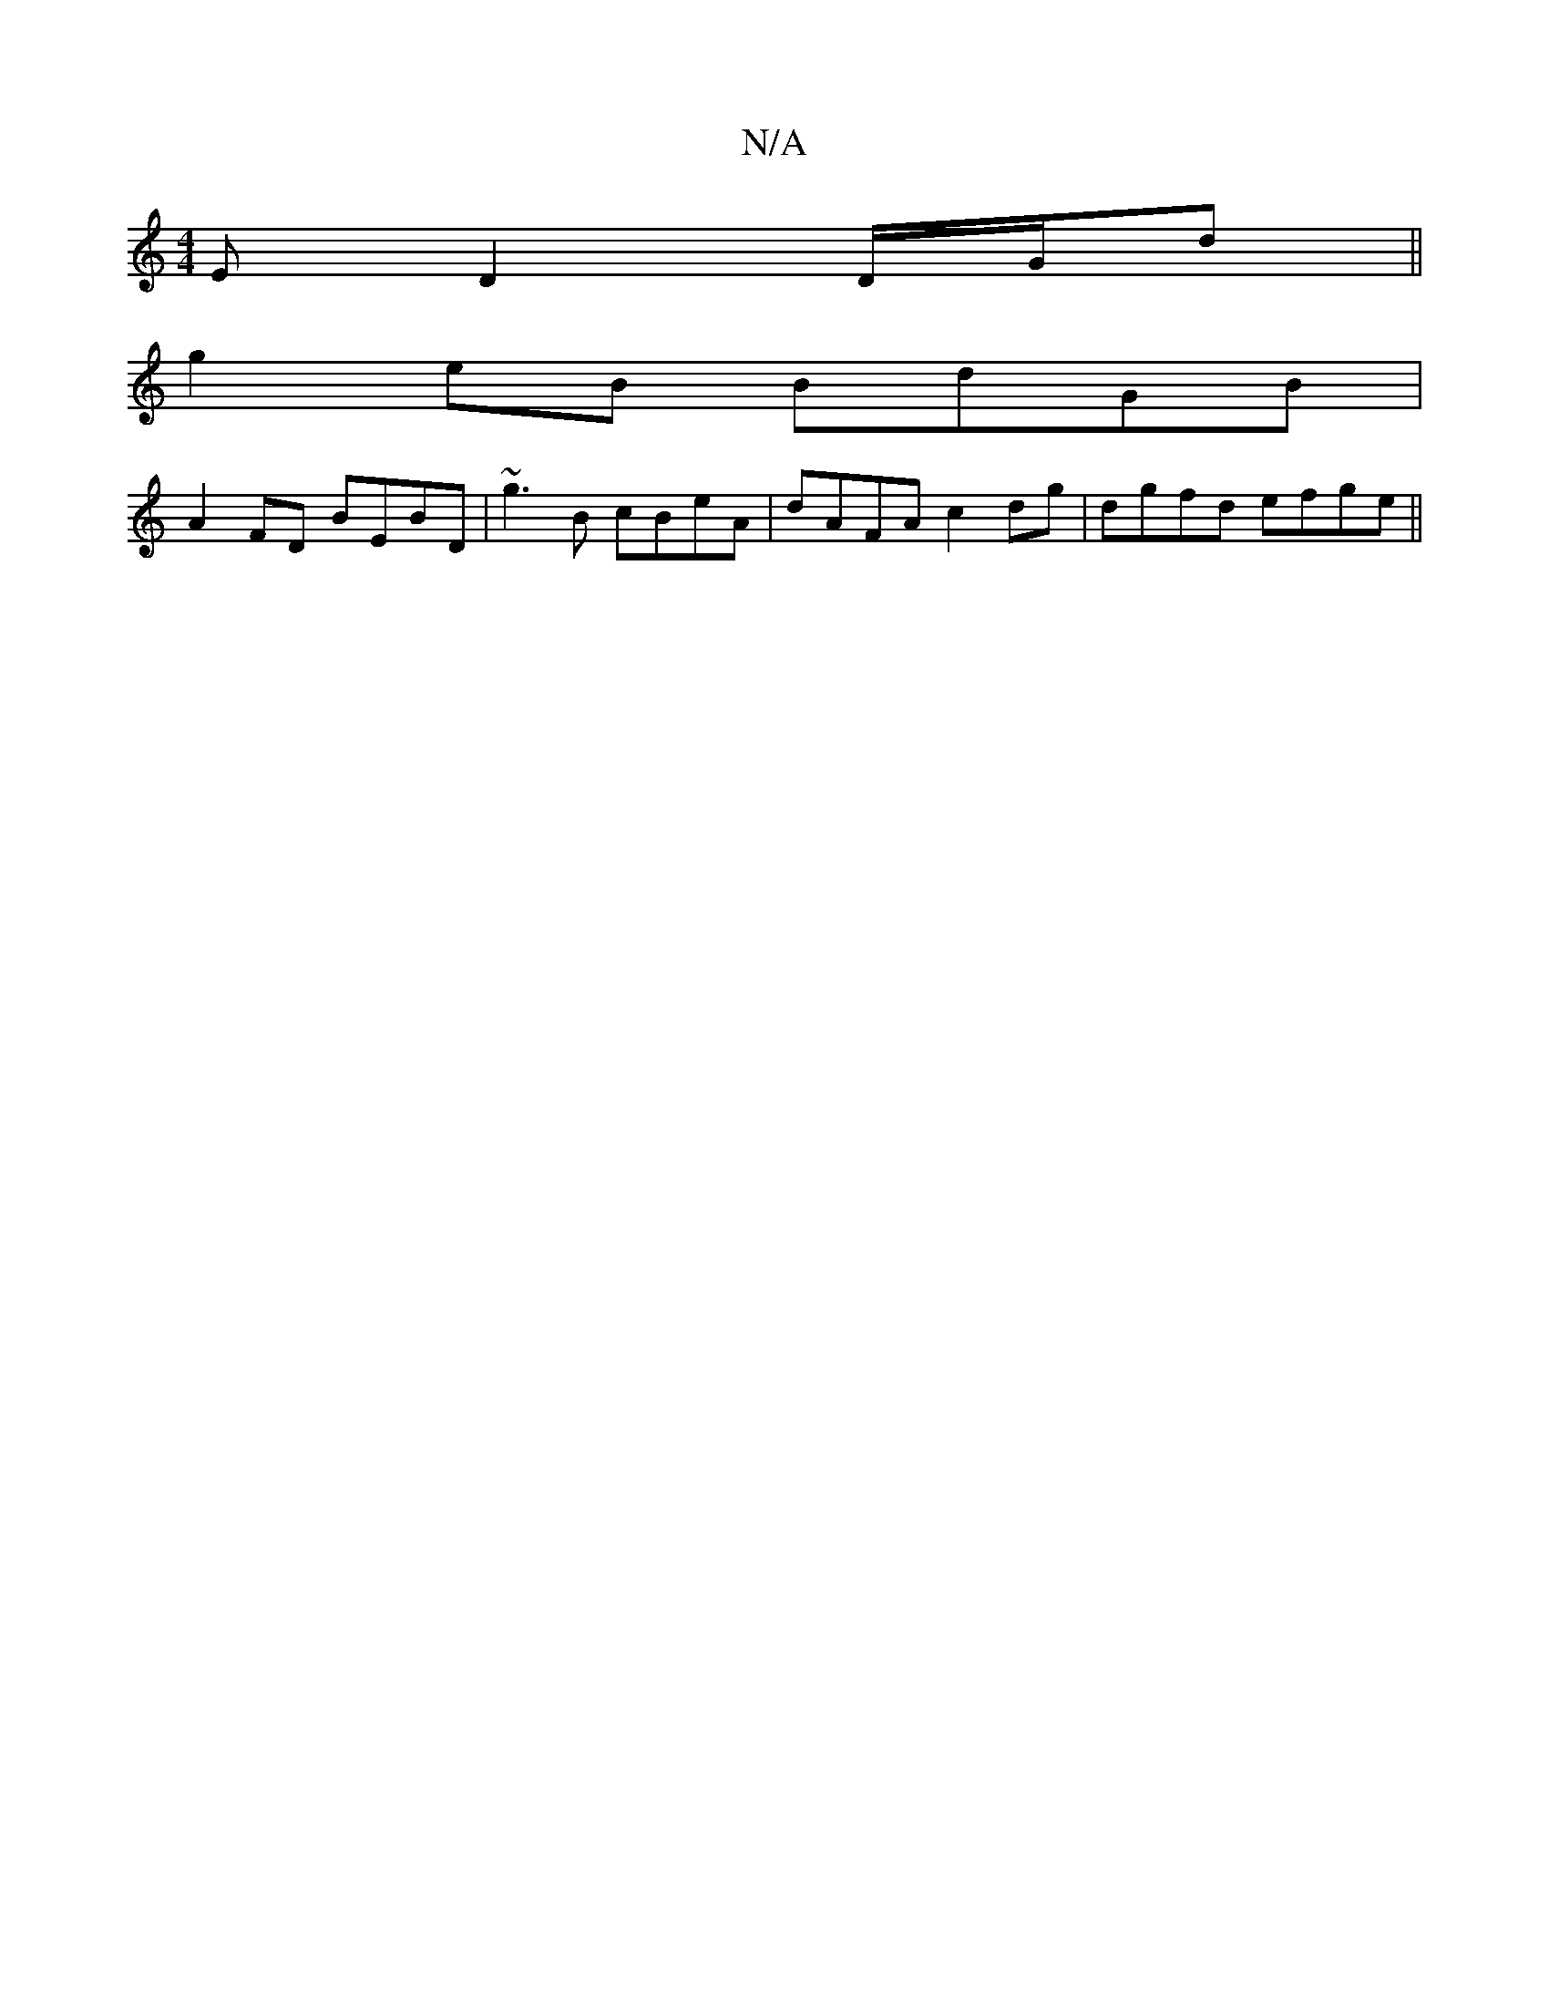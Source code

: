 X:1
T:N/A
M:4/4
R:N/A
K:Cmajor
E D2 D/G/d||
g2 eB BdGB|
A2FD BEBD|~g3B cBeA|dAFA c2dg|dgfd efge||

a|g2bg edcB||
|A2AD FAdd|BGAG ~E3B|
dBBc dABA|GG,B, |cABc cAAB|ABdA d2cd|edBA Bcde|fA cA BGGD|[M:6/8
eAAG Bc2d|
eaac afed|ezaa bgaf|